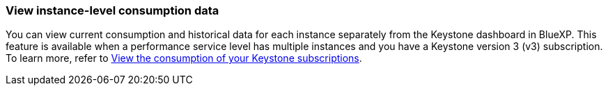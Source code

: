 === View instance-level consumption data
You can view current consumption and historical data for each instance separately from the Keystone dashboard in BlueXP. This feature is available when a performance service level has multiple instances and you have a Keystone version 3 (v3) subscription. To learn more, refer to link:https://docs.netapp.com/us-en/keystone-staas/integrations/current-usage-tab.html[View the consumption of your Keystone subscriptions].
